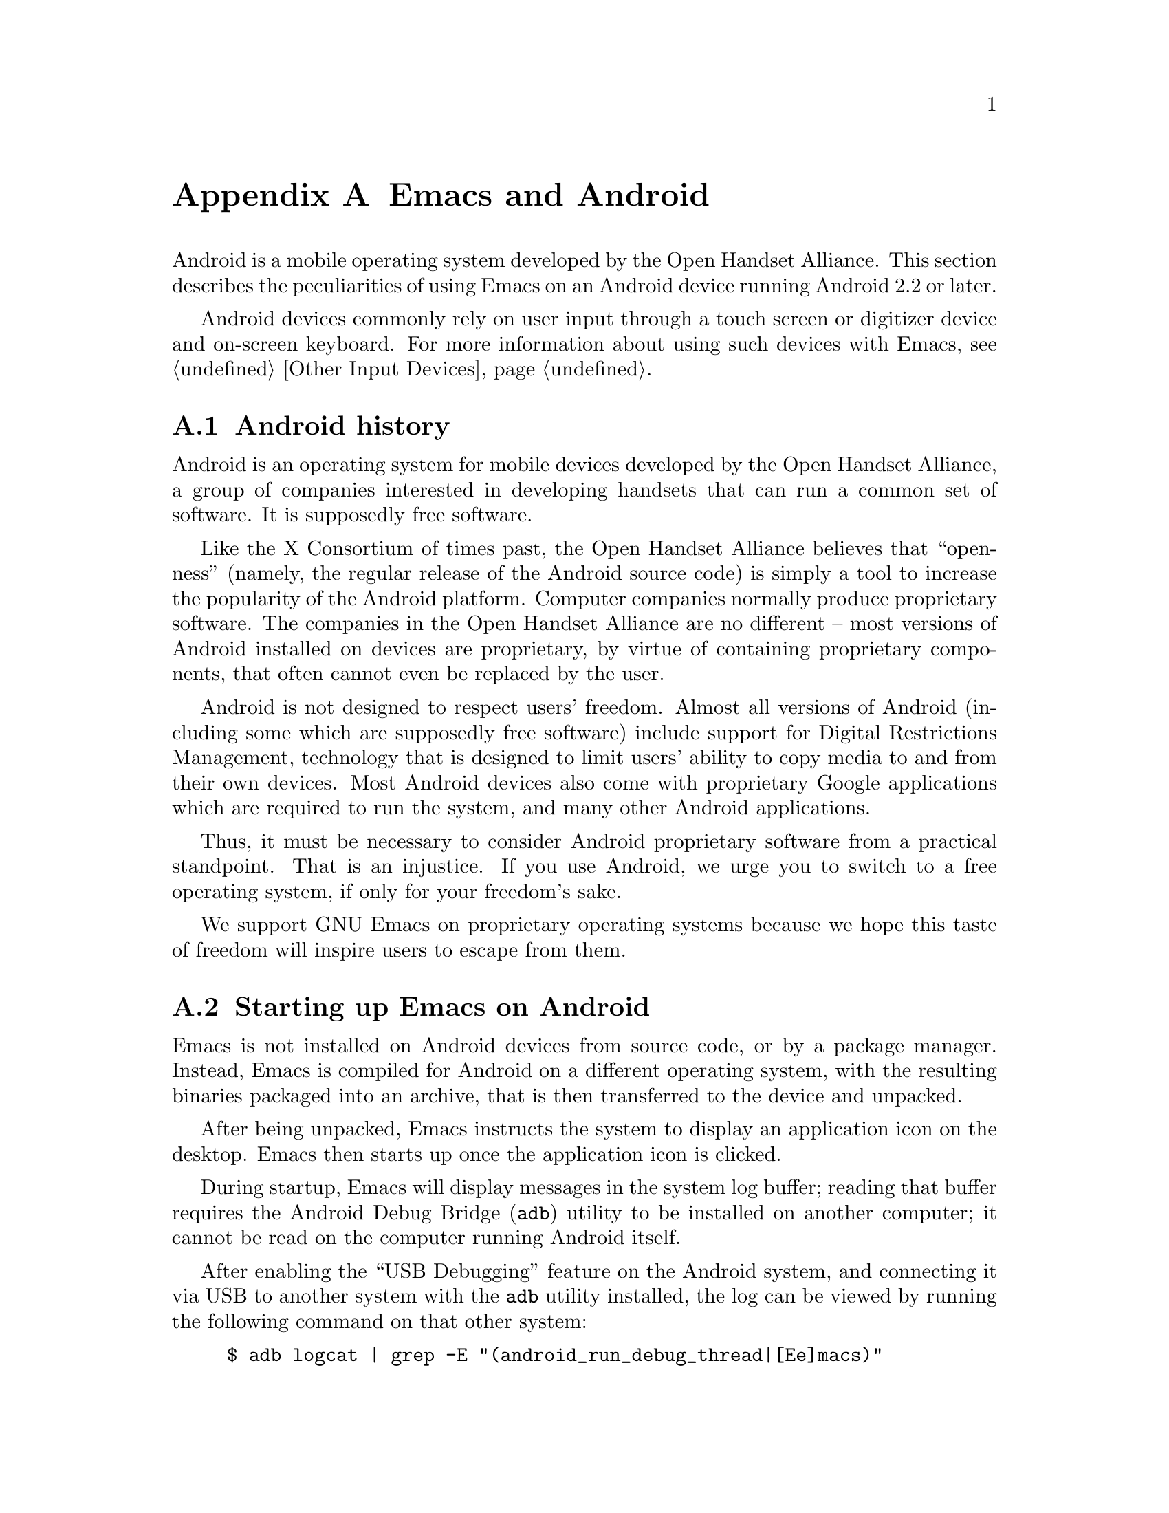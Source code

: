 @c This is part of the Emacs manual.
@c Copyright (C) 2023 Free Software Foundation, Inc.
@c See file emacs.texi for copying conditions.
@node Android
@appendix Emacs and Android
@cindex Android

  Android is a mobile operating system developed by the Open Handset
Alliance.  This section describes the peculiarities of using Emacs on
an Android device running Android 2.2 or later.

  Android devices commonly rely on user input through a touch screen
or digitizer device and on-screen keyboard.  For more information
about using such devices with Emacs, @pxref{Other Input Devices}.

@menu
* What is Android?::		Preamble.
* Android Startup::		Starting up Emacs on Android.
* Android File System::		The Android file system.
* Android Environment::		Running Emacs under Android.
* Android Windowing::   	The Android window system.
* Android Fonts::		Font selection under Android.
* Android Troubleshooting::	Dealing with problems.
@end menu

@node What is Android?
@section Android history

  Android is an operating system for mobile devices developed by the
Open Handset Alliance, a group of companies interested in developing
handsets that can run a common set of software.  It is supposedly free
software.

  Like the X Consortium of times past, the Open Handset Alliance
believes that ``openness'' (namely, the regular release of the Android
source code) is simply a tool to increase the popularity of the
Android platform.  Computer companies normally produce proprietary
software.  The companies in the Open Handset Alliance are no different
-- most versions of Android installed on devices are proprietary, by
virtue of containing proprietary components, that often cannot even be
replaced by the user.

  Android is not designed to respect users' freedom.  Almost all
versions of Android (including some which are supposedly free
software) include support for Digital Restrictions Management,
technology that is designed to limit users' ability to copy media to
and from their own devices.  Most Android devices also come with
proprietary Google applications which are required to run the system,
and many other Android applications.

  Thus, it must be necessary to consider Android proprietary software
from a practical standpoint.  That is an injustice.  If you use
Android, we urge you to switch to a free operating system, if only for
your freedom's sake.

  We support GNU Emacs on proprietary operating systems because we
hope this taste of freedom will inspire users to escape from them.

@node Android Startup
@section Starting up Emacs on Android

  Emacs is not installed on Android devices from source code, or by a
package manager.  Instead, Emacs is compiled for Android on a
different operating system, with the resulting binaries packaged into
an archive, that is then transferred to the device and unpacked.

  After being unpacked, Emacs instructs the system to display an
application icon on the desktop.  Emacs then starts up once the
application icon is clicked.

@cindex ``adb logcat''

  During startup, Emacs will display messages in the system log
buffer; reading that buffer requires the Android Debug Bridge
(@command{adb}) utility to be installed on another computer; it cannot
be read on the computer running Android itself.

  After enabling the ``USB Debugging'' feature on the Android system,
and connecting it via USB to another system with the @command{adb}
utility installed, the log can be viewed by running the following
command on that other system:

@example
$ adb logcat | grep -E "(android_run_debug_thread|[Ee]macs)"
@end example

  Assuming that the @command{adb} utility is installed on a GNU/Linux
or Unix system, follow the steps below to connect to your device.

@enumerate
@item
Enable ``developer options'' on your device, by going to the ``About''
page in the system settings application and clicking on the ``build
version'' or ``kernel version'' items five to seven times.

@item
Turn on the switch ``USB debugging''.

@item
Connect one end of a USB cable to your device, and the other end to
your computer's USB port.

@item
Run the command @command{adb shell} on your computer.  This will fail
or hang because you have not yet granted your computer permission to
access the connected device.

@item
Confirm the pop-up displayed on your device asking whether or not it
should allow access from your computer.
@end enumerate

  Depending on the versions of Android and @command{adb} installed,
there may be other ways to establish a connection.  See the official
documentation at
@url{https://developer.android.com/studio/command-line/adb} for more
details.

@cindex emacsclient wrapper, android
  Since there is no other way to start the @command{emacsclient}
program (@pxref{Emacs Server}) from another Android program, Emacs
provides a wrapper around the @command{emacsclient} program, which is
registered with the system as an application that can open all text
files.

  When that wrapper is selected as the program with which to open a
file, it invokes @command{emacsclient} with the options
@command{--reuse-frame}, @command{--timeout=10}, @command{--no-wait},
and the name of the file being opened.  Then, upon success, the focus
is transferred to any open Emacs frame.

@cindex /content directory, android
  Some files are given to Emacs as ``content identifiers'', which the
system provides access to outside the normal filesystem APIs.  Emacs
internally supports a temporary @file{/content} directory which is
used to access those files.  Do not make any assumptions about the
contents of this directory, or try to open files in it yourself.

  This feature is not provided on Android 4.3 and earlier, in which
case the file is copied to a temporary directory instead.

@node Android File System
@section What files Emacs can access under Android
@cindex /assets directory, android

  Emacs exposes a special directory on Android systems: the name of
the directory is @file{/assets}, and it contains the @file{etc},
@file{lisp} and @file{info} directories which are normally installed
in @file{/usr/share/emacs} directory on GNU and Unix systems.  On
Android systems, the Lisp emulation of @command{ls} (@pxref{ls in
Lisp}) is also enabled by default, as the @command{ls} binary which
comes with the system varies by manufacturer and usually does not
support all of the features required by Emacs.  One copy of
@command{ls} shipped with some Android devices is even known to lack
support for the @code{-l} flag.

@cindex limitations of the /assets directory

  This directory exists because Android does not extract the contents
of application packages on to the file system while unpacking them,
but instead requires programs like Emacs to access its contents using
a special ``asset manager'' interface.  Here are the peculiarities
that result from such an implementation:

@itemize @bullet
@item
Subprocesses (such as @command{ls}) can not run from the
@file{/assets} directory.

@item
There are no @file{.} and @file{..} directories inside the
@file{/assets} directory.

@item
Files in the @file{/assets} directory are always read only, and have
to be completely read in to memory each time they are opened.
@end itemize

  Aside from the @file{/assets} directory, Android programs normally
have access to three other directories.  They are:

@itemize @bullet
@item
The @dfn{app data} directory.  This also serves as the home directory
for Emacs, and is always accessible read-write.

@item
The @dfn{app library} directory.  This is automatically appended to
@code{exec-path} upon startup.

@item
The @dfn{external storage} directory.  This is accessible to Emacs
when the user grants the ``Files and Media'' permission to Emacs via
system settings.
@end itemize

  The external storage directory is found at @file{/sdcard}; the other
directories are not found at any fixed location.

@cindex file system limitations, Android 11
  On Android 11 and later, the Android system restricts applications
from accessing files in the @file{/sdcard} directory using
file-related system calls such as @code{open} and @code{readdir}.

  This restriction is known as ``Scoped Storage'', and supposedly
makes the system more secure.  Unfortunately, it also means that Emacs
cannot access files in those directories, despite holding the
necessary permissions.  Thankfully, the Open Handset Alliance's
version of Android allows this restriction to be disabled on a
per-program basis; the corresponding option in the system settings
panel is:

@indentedblock
System -> Apps -> Special App Access -> All files access -> Emacs
@end indentedblock

  After you disable or enable this setting as appropriate and grant
Emacs the ``Files and Media'' permission, it will be able to access
files under @file{/sdcard} as usual.

  These settings are not present on many proprietary versions of
Android.

@node Android Environment
@section Running Emacs under Android

  From the perspective of users, Android is mostly a single user
operating system; however, from the perspective of applications and
Emacs, the system has an overwhelming number of users.

  Each application runs in its own user, with his own home directory,
which is the app data directory (@pxref{Android File System}.)

  Each application is also prohibited from accessing system
directories, and the app data directories of other applications.  In
recent versions of Android, the system also prohibits, for security
reasons, even Emacs itself from running executables inside the app
data directory.

  Emacs comes with several binaries.  While being executable files,
they are packaged as libraries in the library directory, because
otherwise the system will not unpack them while Emacs is being
installed.  This means, instead of specifying @code{ctags} or
@code{emacsclient} in a subprocess, Lisp code must specify
@code{libctags.so} or @code{libemacsclient.so} on the commnd line
instead when starting either of those programs in a subprocess.

  The @file{/assets} directory containing Emacs start-up files is
supposed to be inaccessible to processes not directly created by
@code{zygote}, the system service responsible for starting
applications.  Since required Lisp is found in the @file{/assets}
directory, it would thus follow that it is not possible for Emacs to
start itself as a subprocess.  A special binary named
@command{libandroid-emacs.so} is provided with Emacs, and does its
best to start Emacs, for the purpose of running Lisp in batch mode.
However, the approach it takes was devised by reading Android source
code, and is not sanctioned by the Android compatibility definition
documents, so your mileage may vary.

@section Running Emacs in the background
@cindex emacs killed, android
@cindex emacs in the background, android

  Application processes are treated as disposable entities by the
system.  When all Emacs frames move to the background, Emacs is liable
to be killed by the system at any time, for the purpose of saving
system resources.

  On Android 7.1 and earlier, Emacs tells the system to treat it as a
``background service''.  The system will try to avoid killing Emacs
unless the device is under memory stress.

  Android 8.0 removed the ability for background services to receive
such special treatment.  However, Emacs applies a workaround: the
system considers applications that create a permanent notification to
be performing active work, and will avoid killing such applications.
Thus, on those systems, Emacs displays a permanant notification for as
long as it is running.  Once the notification is displayed, it can be
safely hidden through the system settings without resulting in Emacs
being killed.

  However, it is not guaranteed that the system will not kill Emacs,
even if the notification is being displayed.  While the Open Handset
Alliance's sample implementation of Android behaves correctly, many
manufacturers place additional restrictions on program execution in
the background in their proprietary versions of Android.  There is a
list of such troublesome manufacturers and sometimes workarounds, at
@url{https://dontkillmyapp.com/}.

@section Android permissions
@cindex external storage, android

  Android also defines a permissions system that determines what
system services Emacs is allowed to access.  Programs must specify
what permissions they want; what then happens depends on the version
of Android being used:

@itemize @bullet
@item
On Android 5.1 and earlier, Emacs automatically receives the following
permissions it has requested upon being installed:

@itemize @minus
@item
@code{android.permission.READ_CONTACTS}
@item
@code{android.permission.WRITE_CONTACTS}
@item
@code{android.permission.VIBRATE}
@item
@code{android.permission.ACCESS_COARSE_LOCATION}
@item
@code{android.permission.ACCESS_NETWORK_STATE}
@item
@code{android.permission.INTERNET}
@item
@code{android.permission.SET_WALLPAPER}
@item
@code{android.permission.WRITE_EXTERNAL_STORAGE}
@item
@code{android.permission.SEND_SMS}
@item
@code{android.permission.RECEIVE_SMS}
@item
@code{android.permission.RECEIVE_MMS}
@item
@code{android.permission.WRITE_SMS}
@item
@code{android.permission.READ_SMS}
@item
@code{android.permission.NFC}
@item
@code{android.permission.TRANSMIT_IR}
@item
@code{android.permission.READ_PHONE_STATE}
@item
@code{android.permission.WAKE_LOCK}
@item
@code{android.permission.FOREGROUND_SEVICE}
@item
@code{android.permission.REQUEST_INSTALL_PACKAGES}
@item
@code{android.permission.REQUEST_DELETE_PACKAGES}
@item
@code{android.permission.SYSTEM_ALERT_WINDOW}
@item
@code{android.permission.RECORD_AUDIO}
@item
@code{android.permission.CAMERA}
@end itemize

While most of these permissions are left unused by Emacs itself, they
are declared by Emacs as they could be useful for other programs; for
example, the permission to access contacts may be useful for EUDC.

@item
On Android 6.0 and later, Emacs only receives the following
permissions upon installation:

@itemize @minus
@item
@code{android.permission.VIBRATE}
@item
@code{android.permission.ACCESS_NETWORK_STATE}
@item
@code{android.permission.INTERNET}
@item
@code{android.permission.SET_WALLPAPER}
@item
@code{android.permission.NFC}
@item
@code{android.permission.TRANSMIT_IR}
@item
@code{android.permission.WAKE_LOCK}
@item
@code{android.permission.POST_NOTIFICATIONS}
@end itemize

Other permissions must be granted by the user through the system
settings application.  Consult the manufacturer of your device for
more details, as how to do this varies by device.
@end itemize

@node Android Windowing
@section The Android window system

  Android has an unusual window system; there, all windows are
maximized or full-screen, and only one window can be displayed at a
time.  On larger devices, the system allows up to four windows to be
tiled on the screen at any time.

  Windows on Android do not continue to exist indefinitely after they
are created.  Instead, the system may choose to terminate windows that
are not on screen in order to save memory, with the assumption that
the program will save its contents to disk and restore them later,
when the user asks to open it again.  As this is obviously not
possible with Emacs, Emacs separates a frame from a system window.

  Each system window created (including the initial window created
during Emacs startup) is appended to a list of windows that do not
have associated frames.  When a frame is created, Emacs looks up any
window within that list, and displays the contents of the frame
within; if there is no window at all, then one is created.  Likewise,
when a new window is created by the system, Emacs places the contents
of any frame that is not already displayed within a window inside.
When a frame is closed, the corresponding system window is also
closed.  Upon startup, the system creates a window itself (within
which Emacs displays the first window system frame shortly
thereafter.)  Emacs differentiates between that window and windows
created on behalf of other frames to determine what to do when the
system window associated with a frame is closed:

@itemize @bullet
@item
When the system closes the window created during application startup
in order to save memory, Emacs retains the frame for when that window
is created later.

@item
When the user closes the window created during application startup,
and the window was not previously closed by the system in order to
save resources, Emacs deletes any frame displayed within that window.

@item
When the user or the system closes any window created by Emacs on
behalf of a specific frame, Emacs deletes the frame displayed within
that window.
@end itemize

@cindex windowing limitations, android
@cindex frame parameters, android
Due to the unusual nature of the Android windowing environment, Emacs
only supports a limited subset of GUI features.  Here is a list of
known limitations, and features which are not implemented:

@itemize @bullet
@item
Scroll bars are not supported, as they are close to useless on Android
devices.

@item
The @code{alpha}, @code{alpha-background}, @code{z-group},
@code{override-redirect}, @code{mouse-color}, @code{title},
@code{wait-for-wm}, @code{sticky}, @code{undecorated} and
@code{tool-bar-position} frame parameters (@pxref{Frame Parameters,,,
elisp, the Emacs Lisp Reference Manual}) are unsupported.

@item
On Android 4.0 and earlier, the @code{fullscreen} frame parameter is
always @code{maximized} for top-level frames; on later versions of
Android, it can also be @code{fullscreen}.
@end itemize

@cindex selections, android
@cindex android clipboard
  Emacs does not implement all selection related features supported
under the X Window System on Android.  For example, only the
@code{CLIPBOARD} and @code{PRIMARY} selections (@pxref{Cut and Paste})
are supported, and plain text is the only supported data type.

  In addition, the Android system itself places certain restrictions
on what selection data Emacs can access:

@itemize @bullet
@item
On Android 2.3 and earlier, the function @code{gui-selection-owner-p}
always returns @code{nil} for the clipboard selection.

@item
Between Android 3.0 and Android 9.0, Emacs is able to access the
clipboard whenever it wants, and @code{gui-selection-owner-p} always
returns accurate results.

@item
Under Android 10.0 and later, Emacs can only access clipboard data
when one of its frames has the input focus, and
@code{gui-selection-owner-p} always returns @code{nil} for the
clipboard selection.
@end itemize

  Since the Android system itself has no concept of a primary
selection, Emacs provides an emulation instead.  This means there is
no way to transfer the contents of the primary selection to another
application via cut-and-paste.

@node Android Fonts
@section Font backends and selection under Android
@cindex fonts, android

  Emacs supports two font backends under Android: they are respectively
named @code{sfnt-android} and @code{android}.

Upon startup, Emacs enumerates all the TrueType format fonts in the
directory @file{/system/fonts}, and the @file{fonts} directory inside
the Emacs home directory.  Emacs assumes there will always be a font
named ``Droid Sans Mono'', and then defaults to using this font.
These fonts are then displayed by the @code{sfnt-android} font driver.

When running on Android, Emacs currently lacks support for OpenType
fonts.  This means that only a subset of the fonts installed on the
system are currently available to Emacs.  If you are interested in
lifting this limitation, please contact @email{emacs-devel@@gnu.org}.

If the @code{sfnt-android} font driver fails to find any fonts at all,
Emacs falls back to the @code{android} font driver.  This is a very
lousy font driver, because of limitations and inaccuracies in the font
metrics provided by the Android platform.  In that case, Emacs uses
the ``Monospace'' typeface configured on your system; this should
always be Droid Sans Mono.

@node Android Troubleshooting
@section What to do when something goes wrong on Android
@cindex troubleshooting, android

@cindex emacs -Q, android
  Since Android has no command line, there is normally no way to
specify command-line arguments when starting Emacs.  This is very
nasty when you make a mistake in your Emacs initialization files that
prevents Emacs from starting up at all, as the system normally
prevents other programs from accessing Emacs's home directory.

  However, Emacs can be started with the equivalent of the
@code{--quick} option (@pxref{Initial Options}) through a special
preferences screen, which can be accessed through the Emacs ``app
info'' page in the system settings application.

  Consult the manufacturer of your device for more details, as how to
do this varies by device.

@cindex dumping, android
  The first time any given copy of Emacs starts on a device, it spends
a while loading the preloaded Lisp files which normally come with
Emacs.  This produces a ``dump file'' (@pxref{Initial Options}) in the
files directory, containing an identifier unique to this copy of
Emacs.

  The next time that same copy of Emacs starts up, it simply loads the
data contained in that dump file, greatly improving start up time.

  If by some unforseen circumstance the dump file is corrupted, Emacs
can crash.  If that happens, the dump file stored in the Emacs files
directory can be erased through the same preferences screen.

@cindex accessing Emacs directories, Android
  Emacs supports an alternative method of rescuing broken Emacs
installations on Android 4.4 and later: Emacs exports a ``documents
provider'' which accesses the contents of Emacs's home directory, that
can then be accessed by any file manager program.

  If you can find out how to open that documents provider in the file
manager that comes with your device, you can rename, delete, or edit
your initialization or dump files from there instead.
